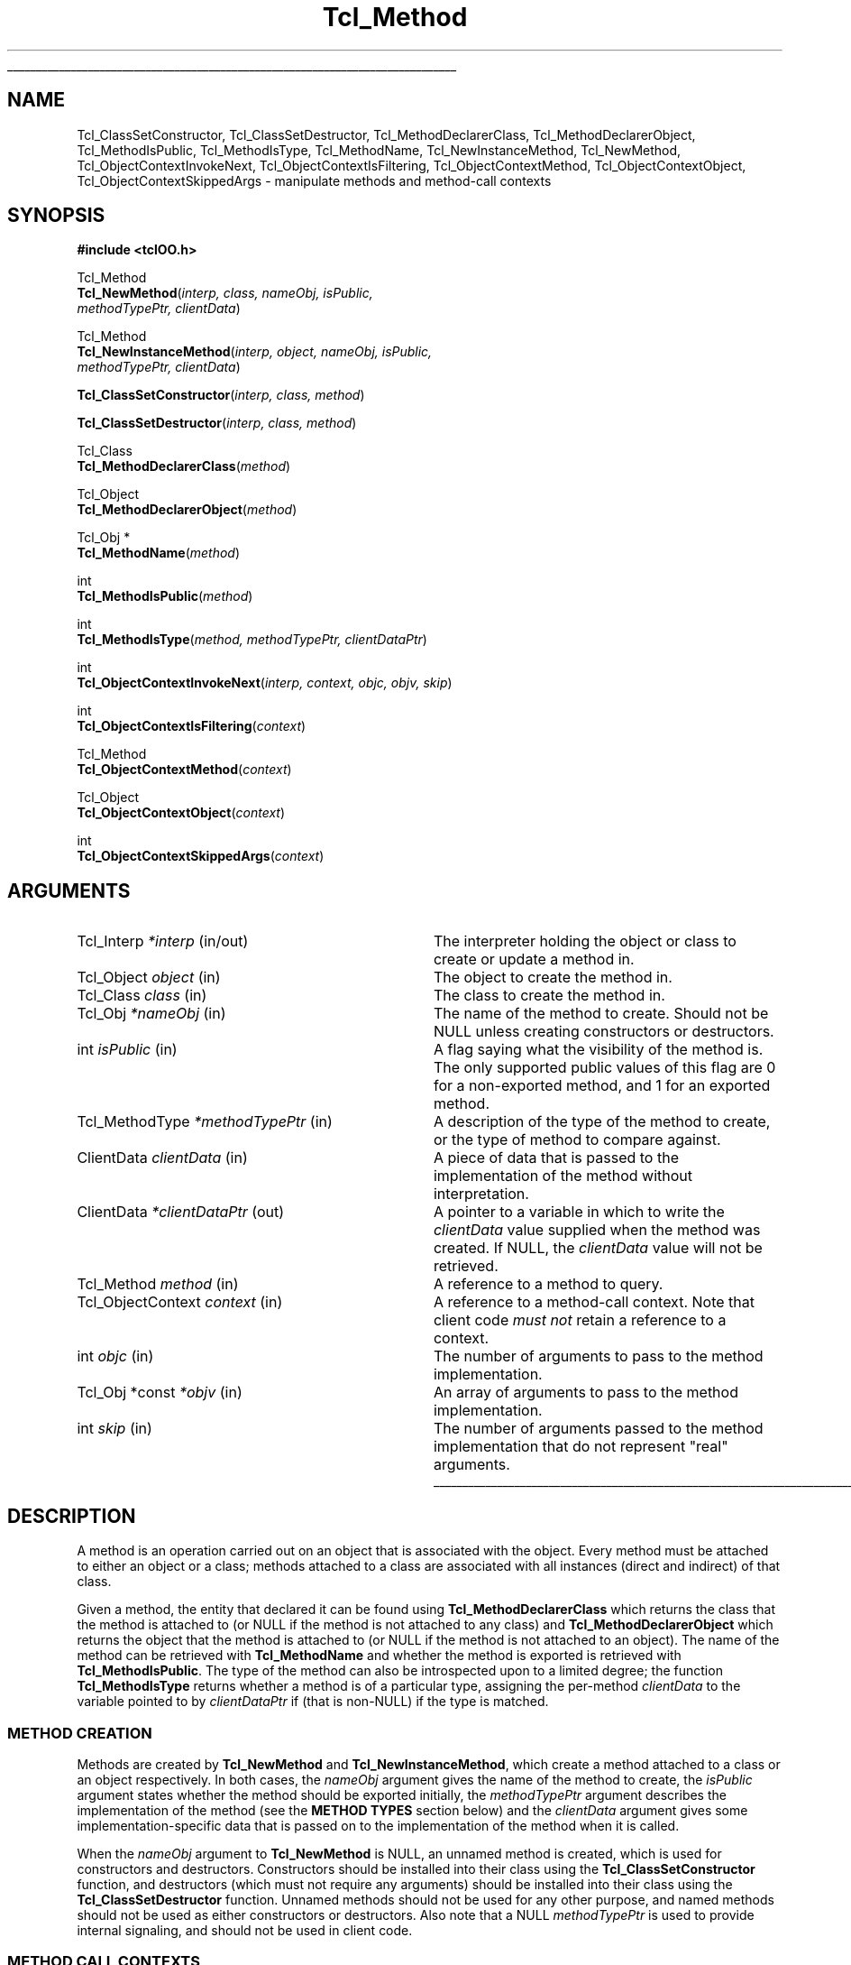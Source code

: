 '\"
'\" Copyright (c) 2007 Donal K. Fellows
'\"
'\" See the file "license.terms" for information on usage and redistribution
'\" of this file, and for a DISCLAIMER OF ALL WARRANTIES.
'\"
.TH Tcl_Method 3 0.1 TclOO "TclOO Library Functions"
.\" The -*- nroff -*- definitions below are for supplemental macros used
.\" in Tcl/Tk manual entries.
.\"
.\" .AP type name in/out ?indent?
.\"	Start paragraph describing an argument to a library procedure.
.\"	type is type of argument (int, etc.), in/out is either "in", "out",
.\"	or "in/out" to describe whether procedure reads or modifies arg,
.\"	and indent is equivalent to second arg of .IP (shouldn't ever be
.\"	needed;  use .AS below instead)
.\"
.\" .AS ?type? ?name?
.\"	Give maximum sizes of arguments for setting tab stops.  Type and
.\"	name are examples of largest possible arguments that will be passed
.\"	to .AP later.  If args are omitted, default tab stops are used.
.\"
.\" .BS
.\"	Start box enclosure.  From here until next .BE, everything will be
.\"	enclosed in one large box.
.\"
.\" .BE
.\"	End of box enclosure.
.\"
.\" .CS
.\"	Begin code excerpt.
.\"
.\" .CE
.\"	End code excerpt.
.\"
.\" .VS ?version? ?br?
.\"	Begin vertical sidebar, for use in marking newly-changed parts
.\"	of man pages.  The first argument is ignored and used for recording
.\"	the version when the .VS was added, so that the sidebars can be
.\"	found and removed when they reach a certain age.  If another argument
.\"	is present, then a line break is forced before starting the sidebar.
.\"
.\" .VE
.\"	End of vertical sidebar.
.\"
.\" .DS
.\"	Begin an indented unfilled display.
.\"
.\" .DE
.\"	End of indented unfilled display.
.\"
.\" .SO ?manpage?
.\"	Start of list of standard options for a Tk widget. The manpage
.\"	argument defines where to look up the standard options; if
.\"	omitted, defaults to "options". The options follow on successive
.\"	lines, in three columns separated by tabs.
.\"
.\" .SE
.\"	End of list of standard options for a Tk widget.
.\"
.\" .OP cmdName dbName dbClass
.\"	Start of description of a specific option.  cmdName gives the
.\"	option's name as specified in the class command, dbName gives
.\"	the option's name in the option database, and dbClass gives
.\"	the option's class in the option database.
.\"
.\" .UL arg1 arg2
.\"	Print arg1 underlined, then print arg2 normally.
.\"
.\" .QW arg1 ?arg2?
.\"	Print arg1 in quotes, then arg2 normally (for trailing punctuation).
.\"
.\" .PQ arg1 ?arg2?
.\"	Print an open parenthesis, arg1 in quotes, then arg2 normally
.\"	(for trailing punctuation) and then a closing parenthesis.
.\"
.\"	# Set up traps and other miscellaneous stuff for Tcl/Tk man pages.
.if t .wh -1.3i ^B
.nr ^l \n(.l
.ad b
.\"	# Start an argument description
.de AP
.ie !"\\$4"" .TP \\$4
.el \{\
.   ie !"\\$2"" .TP \\n()Cu
.   el          .TP 15
.\}
.ta \\n()Au \\n()Bu
.ie !"\\$3"" \{\
\&\\$1 \\fI\\$2\\fP (\\$3)
.\".b
.\}
.el \{\
.br
.ie !"\\$2"" \{\
\&\\$1	\\fI\\$2\\fP
.\}
.el \{\
\&\\fI\\$1\\fP
.\}
.\}
..
.\"	# define tabbing values for .AP
.de AS
.nr )A 10n
.if !"\\$1"" .nr )A \\w'\\$1'u+3n
.nr )B \\n()Au+15n
.\"
.if !"\\$2"" .nr )B \\w'\\$2'u+\\n()Au+3n
.nr )C \\n()Bu+\\w'(in/out)'u+2n
..
.AS Tcl_Interp Tcl_CreateInterp in/out
.\"	# BS - start boxed text
.\"	# ^y = starting y location
.\"	# ^b = 1
.de BS
.br
.mk ^y
.nr ^b 1u
.if n .nf
.if n .ti 0
.if n \l'\\n(.lu\(ul'
.if n .fi
..
.\"	# BE - end boxed text (draw box now)
.de BE
.nf
.ti 0
.mk ^t
.ie n \l'\\n(^lu\(ul'
.el \{\
.\"	Draw four-sided box normally, but don't draw top of
.\"	box if the box started on an earlier page.
.ie !\\n(^b-1 \{\
\h'-1.5n'\L'|\\n(^yu-1v'\l'\\n(^lu+3n\(ul'\L'\\n(^tu+1v-\\n(^yu'\l'|0u-1.5n\(ul'
.\}
.el \}\
\h'-1.5n'\L'|\\n(^yu-1v'\h'\\n(^lu+3n'\L'\\n(^tu+1v-\\n(^yu'\l'|0u-1.5n\(ul'
.\}
.\}
.fi
.br
.nr ^b 0
..
.\"	# VS - start vertical sidebar
.\"	# ^Y = starting y location
.\"	# ^v = 1 (for troff;  for nroff this doesn't matter)
.de VS
.if !"\\$2"" .br
.mk ^Y
.ie n 'mc \s12\(br\s0
.el .nr ^v 1u
..
.\"	# VE - end of vertical sidebar
.de VE
.ie n 'mc
.el \{\
.ev 2
.nf
.ti 0
.mk ^t
\h'|\\n(^lu+3n'\L'|\\n(^Yu-1v\(bv'\v'\\n(^tu+1v-\\n(^Yu'\h'-|\\n(^lu+3n'
.sp -1
.fi
.ev
.\}
.nr ^v 0
..
.\"	# Special macro to handle page bottom:  finish off current
.\"	# box/sidebar if in box/sidebar mode, then invoked standard
.\"	# page bottom macro.
.de ^B
.ev 2
'ti 0
'nf
.mk ^t
.if \\n(^b \{\
.\"	Draw three-sided box if this is the box's first page,
.\"	draw two sides but no top otherwise.
.ie !\\n(^b-1 \h'-1.5n'\L'|\\n(^yu-1v'\l'\\n(^lu+3n\(ul'\L'\\n(^tu+1v-\\n(^yu'\h'|0u'\c
.el \h'-1.5n'\L'|\\n(^yu-1v'\h'\\n(^lu+3n'\L'\\n(^tu+1v-\\n(^yu'\h'|0u'\c
.\}
.if \\n(^v \{\
.nr ^x \\n(^tu+1v-\\n(^Yu
\kx\h'-\\nxu'\h'|\\n(^lu+3n'\ky\L'-\\n(^xu'\v'\\n(^xu'\h'|0u'\c
.\}
.bp
'fi
.ev
.if \\n(^b \{\
.mk ^y
.nr ^b 2
.\}
.if \\n(^v \{\
.mk ^Y
.\}
..
.\"	# DS - begin display
.de DS
.RS
.nf
.sp
..
.\"	# DE - end display
.de DE
.fi
.RE
.sp
..
.\"	# SO - start of list of standard options
.de SO
'ie '\\$1'' .ds So \\fBoptions\\fR
'el .ds So \\fB\\$1\\fR
.SH "STANDARD OPTIONS"
.LP
.nf
.ta 5.5c 11c
.ft B
..
.\"	# SE - end of list of standard options
.de SE
.fi
.ft R
.LP
See the \\*(So manual entry for details on the standard options.
..
.\"	# OP - start of full description for a single option
.de OP
.LP
.nf
.ta 4c
Command-Line Name:	\\fB\\$1\\fR
Database Name:	\\fB\\$2\\fR
Database Class:	\\fB\\$3\\fR
.fi
.IP
..
.\"	# CS - begin code excerpt
.de CS
.RS
.nf
.ta .25i .5i .75i 1i
..
.\"	# CE - end code excerpt
.de CE
.fi
.RE
..
.\"	# UL - underline word
.de UL
\\$1\l'|0\(ul'\\$2
..
.\"	# QW - apply quotation marks to word
.de QW
.ie '\\*(lq'"' ``\\$1''\\$2
.\"" fix emacs highlighting
.el \\*(lq\\$1\\*(rq\\$2
..
.\"	# PQ - apply parens and quotation marks to word
.de PQ
.ie '\\*(lq'"' (``\\$1''\\$2)\\$3
.\"" fix emacs highlighting
.el (\\*(lq\\$1\\*(rq\\$2)\\$3
..
.\"	# QR - quoted range
.de QR
.ie '\\*(lq'"' ``\\$1''\\-``\\$2''\\$3
.\"" fix emacs highlighting
.el \\*(lq\\$1\\*(rq\\-\\*(lq\\$2\\*(rq\\$3
..
.\"	# MT - "empty" string
.de MT
.QW ""
..
.BS
'\" Note:  do not modify the .SH NAME line immediately below!
.SH NAME
Tcl_ClassSetConstructor, Tcl_ClassSetDestructor, Tcl_MethodDeclarerClass, Tcl_MethodDeclarerObject, Tcl_MethodIsPublic, Tcl_MethodIsType, Tcl_MethodName, Tcl_NewInstanceMethod, Tcl_NewMethod, Tcl_ObjectContextInvokeNext, Tcl_ObjectContextIsFiltering, Tcl_ObjectContextMethod, Tcl_ObjectContextObject, Tcl_ObjectContextSkippedArgs \- manipulate methods and method-call contexts
.SH SYNOPSIS
.nf
\fB#include <tclOO.h>\fR
.sp
Tcl_Method
\fBTcl_NewMethod\fR(\fIinterp, class, nameObj, isPublic,
              methodTypePtr, clientData\fR)
.sp
Tcl_Method
\fBTcl_NewInstanceMethod\fR(\fIinterp, object, nameObj, isPublic,
                      methodTypePtr, clientData\fR)
.sp
\fBTcl_ClassSetConstructor\fR(\fIinterp, class, method\fR)
.sp
\fBTcl_ClassSetDestructor\fR(\fIinterp, class, method\fR)
.sp
Tcl_Class
\fBTcl_MethodDeclarerClass\fR(\fImethod\fR)
.sp
Tcl_Object
\fBTcl_MethodDeclarerObject\fR(\fImethod\fR)
.sp
Tcl_Obj *
\fBTcl_MethodName\fR(\fImethod\fR)
.sp
int
\fBTcl_MethodIsPublic\fR(\fImethod\fR)
.sp
int
\fBTcl_MethodIsType\fR(\fImethod, methodTypePtr, clientDataPtr\fR)
.sp
int
\fBTcl_ObjectContextInvokeNext\fR(\fIinterp, context, objc, objv, skip\fR)
.sp
int
\fBTcl_ObjectContextIsFiltering\fR(\fIcontext\fR)
.sp
Tcl_Method
\fBTcl_ObjectContextMethod\fR(\fIcontext\fR)
.sp
Tcl_Object
\fBTcl_ObjectContextObject\fR(\fIcontext\fR)
.sp
int
\fBTcl_ObjectContextSkippedArgs\fR(\fIcontext\fR)
.SH ARGUMENTS
.AS ClientData clientData in
.AP Tcl_Interp *interp in/out
The interpreter holding the object or class to create or update a method in.
.AP Tcl_Object object in
The object to create the method in.
.AP Tcl_Class class in
The class to create the method in.
.AP Tcl_Obj *nameObj in
The name of the method to create. Should not be NULL unless creating
constructors or destructors.
.AP int isPublic in
A flag saying what the visibility of the method is. The only supported public
values of this flag are 0 for a non-exported method, and 1 for an exported
method.
.AP Tcl_MethodType *methodTypePtr in
A description of the type of the method to create, or the type of method to
compare against.
.AP ClientData clientData in
A piece of data that is passed to the implementation of the method without
interpretation.
.AP ClientData *clientDataPtr out
A pointer to a variable in which to write the \fIclientData\fR value supplied
when the method was created. If NULL, the \fIclientData\fR value will not be
retrieved.
.AP Tcl_Method method in
A reference to a method to query.
.AP Tcl_ObjectContext context in
A reference to a method-call context. Note that client code \fImust not\fR
retain a reference to a context.
.AP int objc in
The number of arguments to pass to the method implementation.
.AP "Tcl_Obj *const" *objv in
An array of arguments to pass to the method implementation.
.AP int skip in
The number of arguments passed to the method implementation that do not
represent "real" arguments.
.BE
.SH DESCRIPTION
.PP
A method is an operation carried out on an object that is associated with the
object. Every method must be attached to either an object or a class; methods
attached to a class are associated with all instances (direct and indirect) of
that class.
.PP
Given a method, the entity that declared it can be found using
\fBTcl_MethodDeclarerClass\fR which returns the class that the method is
attached to (or NULL if the method is not attached to any class) and
\fBTcl_MethodDeclarerObject\fR which returns the object that the method is
attached to (or NULL if the method is not attached to an object). The name of
the method can be retrieved with \fBTcl_MethodName\fR and whether the method
is exported is retrieved with \fBTcl_MethodIsPublic\fR. The type of the method
can also be introspected upon to a limited degree; the function
\fBTcl_MethodIsType\fR returns whether a method is of a particular type,
assigning the per-method \fIclientData\fR to the variable pointed to by
\fIclientDataPtr\fR if (that is non-NULL) if the type is matched.
.SS "METHOD CREATION"
.PP
Methods are created by \fBTcl_NewMethod\fR and \fBTcl_NewInstanceMethod\fR,
which
create a method attached to a class or an object respectively. In both cases,
the \fInameObj\fR argument gives the name of the method to create, the
\fIisPublic\fR argument states whether the method should be exported
initially, the \fImethodTypePtr\fR argument describes the implementation of
the method (see the \fBMETHOD TYPES\fR section below) and the \fIclientData\fR
argument gives some implementation-specific data that is passed on to the
implementation of the method when it is called.
.PP
When the \fInameObj\fR argument to \fBTcl_NewMethod\fR is NULL, an
unnamed method is created, which is used for constructors and destructors.
Constructors should be installed into their class using the
\fBTcl_ClassSetConstructor\fR function, and destructors (which must not
require any arguments) should be installed into their class using the
\fBTcl_ClassSetDestructor\fR function. Unnamed methods should not be used for
any other purpose, and named methods should not be used as either constructors
or destructors. Also note that a NULL \fImethodTypePtr\fR is used to provide
internal signaling, and should not be used in client code.
.SS "METHOD CALL CONTEXTS"
.PP
When a method is called, a method-call context reference is passed in as one
of the arguments to the implementation function. This context can be inspected
to provide information about the caller, but should not be retained beyond the
moment when the method call terminates.
.PP
The method that is being called can be retrieved from the context by using
\fBTcl_ObjectContextMethod\fR, and the object that caused the method to be
invoked can be retrieved with \fBTcl_ObjectContextObject\fR. The number of
arguments that are to be skipped (e.g. the object name and method name in a
normal method call) is read with \fBTcl_ObjectContextSkippedArgs\fR, and the
context can also report whether it is working as a filter for another method
through \fBTcl_ObjectContextIsFiltering\fR.
.PP
During the execution of a method, the method implementation may choose to
invoke the stages of the method call chain that come after the current method
implementation. This (the core of the \fBnext\fR command) is done using
\fBTcl_ObjectContextInvokeNext\fR. Note that this function does not manipulate
the call-frame stack, unlike the \fBnext\fR command; if the method
implementation has pushed one or more extra frames on the stack as part of its
implementation, it is also responsible for temporarily popping those frames
from the stack while the \fBTcl_ObjectContextInvokeNext\fR function is
executing. Note also that the method-call context is \fInever\fR deleted
during the execution of this function.
.SH "METHOD TYPES"
.PP
The types of methods are described by a pointer to a Tcl_MethodType structure,
which is defined as:
.PP
.CS
typedef struct {
    int \fIversion\fR;
    const char *\fIname\fR;
    Tcl_MethodCallProc *\fIcallProc\fR;
    Tcl_MethodDeleteProc *\fIdeleteProc\fR;
    Tcl_CloneProc *\fIcloneProc\fR;
} \fBTcl_MethodType\fR;
.CE
.PP
The \fIversion\fR field allows for future expansion of the structure, and
should always be declared equal to TCL_OO_METHOD_VERSION_CURRENT. The
\fIname\fR field provides a human-readable name for the type, and is the value
that is exposed via the \fBinfo class methodtype\fR and
\fBinfo object methodtype\fR Tcl commands.
.PP
The \fIcallProc\fR field gives a function that is called when the method is
invoked; it must never be NULL.
.PP
The \fIdeleteProc\fR field gives a function that is used to delete a
particular method, and is called when the method is replaced or removed; if
the field is NULL, it is assumed that the method's \fIclientData\fR needs no
special action to delete.
.PP
The \fIcloneProc\fR field is either a function that is used to copy a method's
\fIclientData\fR (as part of \fBTcl_CopyObjectInstance\fR) or NULL to indicate
that the \fIclientData\fR can just be copied directly.
.SS "TCL_METHODCALLPROC FUNCTION SIGNATURE"
.PP
Functions matching this signature are called when the method is invoked.
.PP
.CS
typedef int \fBTcl_MethodCallProc\fR(
        ClientData \fIclientData\fR,
        Tcl_Interp *\fIinterp\fR,
        Tcl_ObjectContext \fIobjectContext\fR,
        int \fIobjc\fR,
        Tcl_Obj *const *\fIobjv\fR);
.CE
.PP
The \fIclientData\fR argument to a Tcl_MethodCallProc is the value that was
given when the method was created, the \fIinterp\fR is a place in which to
execute scripts and access variables as well as being where to put the result
of the method, and the \fIobjc\fR and \fIobjv\fR fields give the parameter
objects to the method. The calling context of the method can be discovered
through the \fIobjectContext\fR argument, and the return value from a
Tcl_MethodCallProc is any Tcl return code (e.g. TCL_OK, TCL_ERROR).
.SS "TCL_METHODDELETEPROC FUNCTION SIGNATURE"
.PP
Functions matching this signature are used when a method is deleted, whether
through a new method being created or because the object or class is deleted.
.PP
.CS
typedef void \fBTcl_MethodDeleteProc\fR(
        ClientData \fIclientData\fR);
.CE
.PP
The \fIclientData\fR argument to a Tcl_MethodDeleteProc will be the same as
the value passed to the \fIclientData\fR argument to \fBTcl_NewMethod\fR or
\fBTcl_NewInstanceMethod\fR when the method was created.
.SS "TCL_CLONEPROC FUNCTION SIGNATURE"
.PP
Functions matching this signature are used to copy a method when the object or
class is copied using \fBTcl_CopyObjectInstance\fR (or \fBoo::copy\fR).
.PP
.CS
typedef int \fBTcl_CloneProc\fR(
        Tcl_Interp *\fIinterp\fR,
        ClientData \fIoldClientData\fR,
        ClientData *\fInewClientDataPtr\fR);
.CE
.PP
The \fIinterp\fR argument gives a place to write an error message when the
attempt to clone the object is to fail, in which case the clone procedure must
also return TCL_ERROR; it should return TCL_OK otherwise.
The \fIoldClientData\fR field to a Tcl_CloneProc gives the value from the
method being copied from, and the \fInewClientDataPtr\fR field will point to
a variable in which to write the value for the method being copied to.
.SH "SEE ALSO"
Class(3), oo::class(n), oo::define(n), oo::object(n)
.SH KEYWORDS
constructor, method, object

.\" Local variables:
.\" mode: nroff
.\" fill-column: 78
.\" End:
